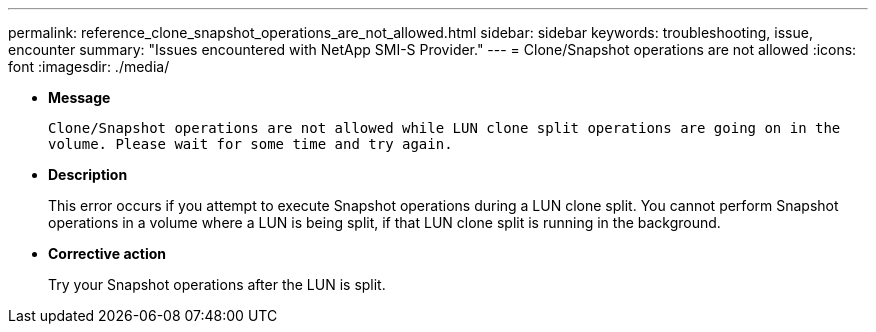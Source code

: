 ---
permalink: reference_clone_snapshot_operations_are_not_allowed.html
sidebar: sidebar
keywords: troubleshooting, issue, encounter
summary: "Issues encountered with NetApp SMI-S Provider."
---
= Clone/Snapshot operations are not allowed
:icons: font
:imagesdir: ./media/

* *Message*
+
`Clone/Snapshot operations are not allowed while LUN clone split operations are going on in the volume. Please wait for some time and try again.`

* *Description*
+
This error occurs if you attempt to execute Snapshot operations during a LUN clone split. You cannot perform Snapshot operations in a volume where a LUN is being split, if that LUN clone split is running in the background.

* *Corrective action*
+
Try your Snapshot operations after the LUN is split.

